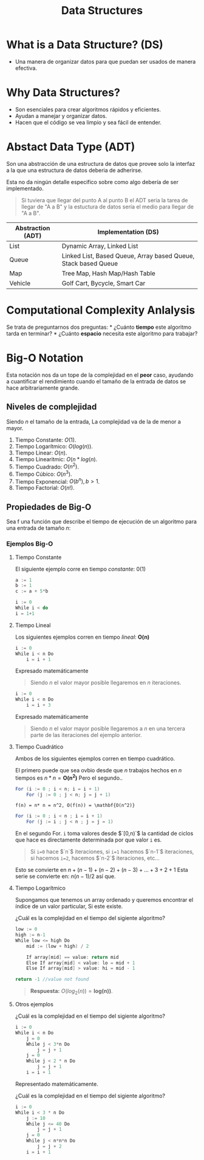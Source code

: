 #+title: Data Structures

* What is a Data Structure? (DS)
- Una manera de organizar datos para que puedan ser usados de manera
  efectiva.

* Why Data Structures?

- Son esenciales para crear algoritmos rápidos y eficientes.
- Ayudan a manejar y organizar datos.
- Hacen que el código se vea limpio y sea fácil de entender.

* Abstact Data Type (ADT)
Son una abstracción de una estructura de datos que provee solo la
interfaz a la que una estructura de datos deberia de adherirse.

Esta no da ningún detalle especifico sobre como algo debería de ser
implementado.

#+begin_quote
  Si tuviera que llegar del punto A al punto B el ADT seria la tarea de
  llegar de "A a B" y la estuctura de datos sería el medio para llegar
  de "A a B".
#+end_quote

| Abstraction (ADT) | Implementation (DS)                                            |
|-------------------+----------------------------------------------------------------|
| List              | Dynamic Array, Linked List                                     |
| Queue             | Linked List, Based Queue, Array based Queue, Stack based Queue |
| Map               | Tree Map, Hash Map/Hash Table                                  |
| Vehicle           | Golf Cart, Bycycle, Smart Car                                  |

* Computational Complexity Anlalysis
Se trata de preguntarnos dos preguntas: * ¿Cuánto *tiempo* este
algoritmo tarda en terminar? * ¿Cuánto *espacio* necesita este algoritmo
para trabajar?

* Big-O Notation
Esta notación nos da un tope de la complejidad en el *peor* caso,
ayudando a cuantificar el rendimiento cuando el tamaño de la entrada de
datos se hace arbitrariamente grande.
** Niveles de complejidad
Siendo $n$ el tamaño de la entrada, La complejidad va de la de menor a mayor.
1. Tiempo Constante: $O(1)$.
2. Tiempo Logarítmico: $O(log(n))$.
3. Tiempo Linear: $O(n)$.
4. Tiempo Linearitmic: $O(n*log(n)$.
5. Tiempo Cuadrado: $O(n^2)$.
6. Tiempo Cúbico: $O(n^3)$.
7. Tiempo Exponencial: $O(b^n),b>1$.
8. Tiempo Factorial: $O(n!)$.

**  Propiedades de Big-O

\begin{aligned}
    O(n+c)&= \mathbf{O(n)} \\
    O(cn)&= \mathbf{O(n)}, c>0
\end{aligned}

Sea f una función que describe el tiempo de ejecución de un algoritmo
para una entrada de tamaño $n$:

\begin{aligned}
  f(n) &= 7log(n)^3 + 15n^2 + 2n^3 + 8 \\
  O(f(n)) &= \mathbf{O(n^3)}
\end{aligned}

*** Ejemplos Big-O
**** Tiempo Constante

El siguiente ejemplo corre en tiempo /constante/: $0(1)$

#+begin_src java
  a := 1      
  b := 1      
  c := a + 5*b    
#+end_src

#+begin_src java
  i := 0
  While i < do
  i = 1+1 
#+end_src

**** Tiempo Lineal
Los siguientes ejemplos corren en tiempo /lineal/: $\mathbf{O(n)}$

#+begin_src java
  i := 0
  While i < n Do
      i = i + 1
#+end_src

Expresado matemáticamente

\begin{aligned}
    f(n) &= n \\
    O(f(n)) &= \mathbf{O(n)}
\end{aligned}

#+begin_quote
  Siendo $n$ el valor mayor posible llegaremos en $n$ iteraciones.
#+end_quote

#+begin_src java
  i := 0
  While i < n Do
      i = i + 3
#+end_src

Expresado matemáticamente

\begin{aligned}
    f(n) &= n/3     \\
    O(f(n)) &= \mathbf{O(n)}
\end{aligned}

#+begin_quote
  Siendo $n$ el valor mayor posible llegaremos a $n$ en una tercera
  parte de las iteraciones del ejemplo anterior.
#+end_quote

**** Tiempo Cuadrático
Ambos de los siguientes ejemplos corren en tiempo cuadrático.

El primero puede que sea ovbio desde que $n$ trabajos hechos en $n$
tiempos es $n*n = \mathbf{O(n^2)}$ Pero el segundo..

#+begin_src java
  For (i := 0 ; i < n; i = i + 1)
      For (j := 0 ; j < n; j = j + 1)
#+end_src

#+begin_example
  f(n) = n* n = n^2, O(f(n)) = \mathbf{O(n^2)}
#+end_example

#+begin_src java
  For (i := 0 ; i < n ; i = i + 1)
      For (j := i ; j < n ; j = j = 1) 
#+end_src

En el segundo For. =i= toma valores desde $`[0,n)`$ la cantidad de
ciclos que hace es directamente determinada por que valor =i= es.

#+begin_quote
  Si =i=0= hace $`n`$ iteraciones, si =i=1= hacemos $`n-1`$ iteraciones,
  si hacemos =i=2=, hacemos $`n-2`$ iteraciones, etc...
#+end_quote

Esto se convierte en $n + (n-1) + (n-2) + (n-3) + \dots + 3 + 2 + 1$
Esta serie se convierte en: $n(n-1)/2$ así que.

\begin{equation*}
    O(n(n+1)/2) = O(n^2/2 + n/2) = \mathbf{O(n²)}
\end{equation*}

**** Tiempo Logarítmico
Supongamos que tenemos un array ordenado y queremos encontrar el índice
de un valor particular, Si este existe.

¿Cuál es la complejidad en el tiempo del sigiente algoritmo?

#+begin_src java
  low := 0 
  high := n-1 
  While low <= high Do
      mid := (low + high) / 2

      If array[mid] == value: return mid
      Else If array[mid] < value: lo = mid + 1
      Else If array[mid] > value: hi = mid - 1

  return -1 //value not found
#+end_src

#+begin_quote
  *Respuesta:* $O(log_2(n)) = \mathbf{log(n))}$.
#+end_quote


**** Otros ejemplos

¿Cuál es la complejidad en el tiempo del sigiente algoritmo?

#+begin_src java
  i := 0
  While i < n Do
      j = 0
      While j < 3*n Do
          j = j + 1
      j = 0 
      While j < 2 * n Do
          j = j + 1
      i = i + 1
#+end_src

Representado matemáticamente.

\begin{aligned}
    f(n) &= n \cdot (3n + 2n) = 5n^2 \\
    O(f(n)) &= \mathbf{O(n^2)}
\end{aligned}

¿Cuál es la complejidad en el tiempo del sigiente algoritmo?

#+begin_src java
  i := 0
  While i < 3 * n Do
      j := 10
      While j <= 40 Do
          j = j + 1
      j = 0
      While j < n*n*n Do
          j = j + 2
      i = i + 1
#+end_src

\begin{aligned}
    f(n) &= 3n \cdot (40 + n^3 / 2) = 3n/40 + 3n^4/2 \\
    O(f(n)) &= \mathbf{O(n^4)}
\end{aligned}
